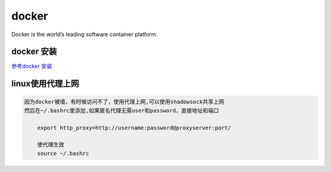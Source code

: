 docker
======

Docker is the world’s leading software container platform.

docker 安装
-----------

`参考docker
安装 <https://yangjinjie.github.io/notes/cloud/docker/docker%E5%AE%89%E8%A3%85.html>`__

linux使用代理上网
-----------------

.. code:: shell

    因为docker被墙，有时候访问不了，使用代理上网,可以使用shadowsock共享上网
    然后在~/.bashrc里添加,如果匿名代理无需user和password，直接地址和端口

        export http_proxy=http://username:password@proxyserver:port/

        使代理生效
        source ~/.bashrc
